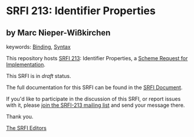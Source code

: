 * SRFI 213: Identifier Properties

** by Marc Nieper-Wißkirchen



keywords: [[https://srfi.schemers.org/?keywords=binding][Binding]], [[https://srfi.schemers.org/?keywords=syntax][Syntax]]

This repository hosts [[https://srfi.schemers.org/srfi-213/][SRFI 213]]: Identifier Properties, a [[https://srfi.schemers.org/][Scheme Request for Implementation]].

This SRFI is in /draft/ status.

The full documentation for this SRFI can be found in the [[https://srfi.schemers.org/srfi-213/srfi-213.html][SRFI Document]].

If you'd like to participate in the discussion of this SRFI, or report issues with it, please [[https://srfi.schemers.org/srfi-213/][join the SRFI-213 mailing list]] and send your message there.

Thank you.


[[mailto:srfi-editors@srfi.schemers.org][The SRFI Editors]]
